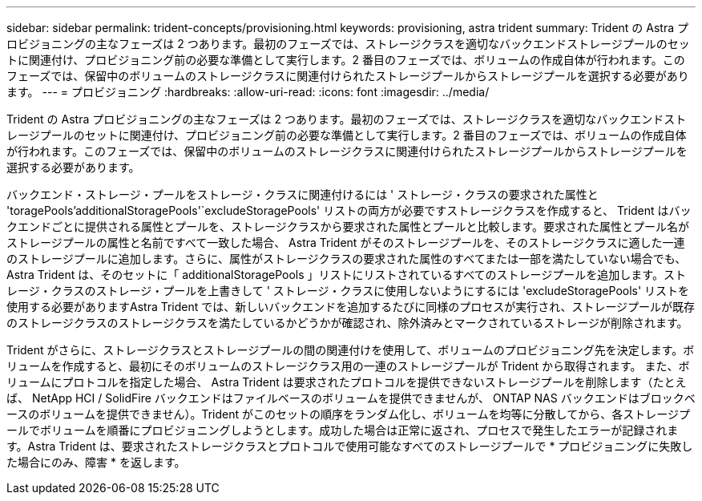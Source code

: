 ---
sidebar: sidebar 
permalink: trident-concepts/provisioning.html 
keywords: provisioning, astra trident 
summary: Trident の Astra プロビジョニングの主なフェーズは 2 つあります。最初のフェーズでは、ストレージクラスを適切なバックエンドストレージプールのセットに関連付け、プロビジョニング前の必要な準備として実行します。2 番目のフェーズでは、ボリュームの作成自体が行われます。このフェーズでは、保留中のボリュームのストレージクラスに関連付けられたストレージプールからストレージプールを選択する必要があります。 
---
= プロビジョニング
:hardbreaks:
:allow-uri-read: 
:icons: font
:imagesdir: ../media/


Trident の Astra プロビジョニングの主なフェーズは 2 つあります。最初のフェーズでは、ストレージクラスを適切なバックエンドストレージプールのセットに関連付け、プロビジョニング前の必要な準備として実行します。2 番目のフェーズでは、ボリュームの作成自体が行われます。このフェーズでは、保留中のボリュームのストレージクラスに関連付けられたストレージプールからストレージプールを選択する必要があります。

バックエンド・ストレージ・プールをストレージ・クラスに関連付けるには ' ストレージ・クラスの要求された属性と 'toragePools'additionalStoragePools'`excludeStoragePools' リストの両方が必要ですストレージクラスを作成すると、 Trident はバックエンドごとに提供される属性とプールを、ストレージクラスから要求された属性とプールと比較します。要求された属性とプール名がストレージプールの属性と名前ですべて一致した場合、 Astra Trident がそのストレージプールを、そのストレージクラスに適した一連のストレージプールに追加します。さらに、属性がストレージクラスの要求された属性のすべてまたは一部を満たしていない場合でも、 Astra Trident は、そのセットに「 additionalStoragePools 」リストにリストされているすべてのストレージプールを追加します。ストレージ・クラスのストレージ・プールを上書きして ' ストレージ・クラスに使用しないようにするには 'excludeStoragePools' リストを使用する必要がありますAstra Trident では、新しいバックエンドを追加するたびに同様のプロセスが実行され、ストレージプールが既存のストレージクラスのストレージクラスを満たしているかどうかが確認され、除外済みとマークされているストレージが削除されます。

Trident がさらに、ストレージクラスとストレージプールの間の関連付けを使用して、ボリュームのプロビジョニング先を決定します。ボリュームを作成すると、最初にそのボリュームのストレージクラス用の一連のストレージプールが Trident から取得されます。 また、ボリュームにプロトコルを指定した場合、 Astra Trident は要求されたプロトコルを提供できないストレージプールを削除します（たとえば、 NetApp HCI / SolidFire バックエンドはファイルベースのボリュームを提供できませんが、 ONTAP NAS バックエンドはブロックベースのボリュームを提供できません）。Trident がこのセットの順序をランダム化し、ボリュームを均等に分散してから、各ストレージプールでボリュームを順番にプロビジョニングしようとします。成功した場合は正常に返され、プロセスで発生したエラーが記録されます。Astra Trident は、要求されたストレージクラスとプロトコルで使用可能なすべてのストレージプールで * プロビジョニングに失敗した場合にのみ、障害 * を返します。

